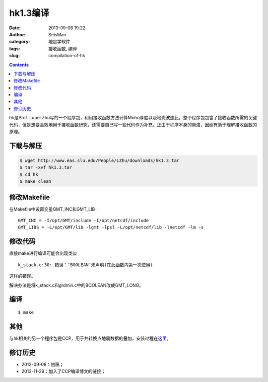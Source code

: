 hk1.3编译
#########

:date: 2013-09-08 19:22
:author: SeisMan
:category: 地震学软件
:tags: 接收函数, 编译
:slug: compilation-of-hk

.. contents::

hk是Prof. Lupei Zhu写的一个程序包，利用接收函数方法计算Moho厚度以及地壳波速比。整个程序包包含了接收函数所需的关键代码，但是想要高效地用于接收函数研究，还需要自己写一些代码作为补充。正由于程序本身的简洁，因而有助于理解接收函数的原理。

下载与解压
==========

.. code-block:: bash

 $ wget http://www.eas.slu.edu/People/LZhu/downloads/hk1.3.tar
 $ tar -xvf hk1.3.tar
 $ cd hk
 $ make clean

修改Makefile
============

在Makefile中设置变量GMT_INC和GMT_LIB：

::

    GMT_INC = -I/opt/GMT/include -I/opt/netcdf/include
    GMT_LIBS = -L/opt/GMT/lib -lgmt -lpsl -L/opt/netcdf/lib -lnetcdf -lm -s

修改代码
========

直接make进行编译可能会出现类似

::

    k_stack.c:30: 错误：‘BOOLEAN’未声明(在此函数内第一次使用)

这样的错误。

解决办法是将k_stack.c和grdmin.c中的BOOLEAN改成GMT_LONG。

编译
====

::
 
 $ make

其他
====

与hk相关的另一个程序包是CCP，用于共转换点地震数据的叠加，安装过程在\ `这里 <{filename}/SeisWare/2013-11-29_compilation-of-ccp.rst>`_\ 。

修订历史
========

-  2013-09-08：初稿；
-  2013-11-29：加入了CCP编译博文的链接；
